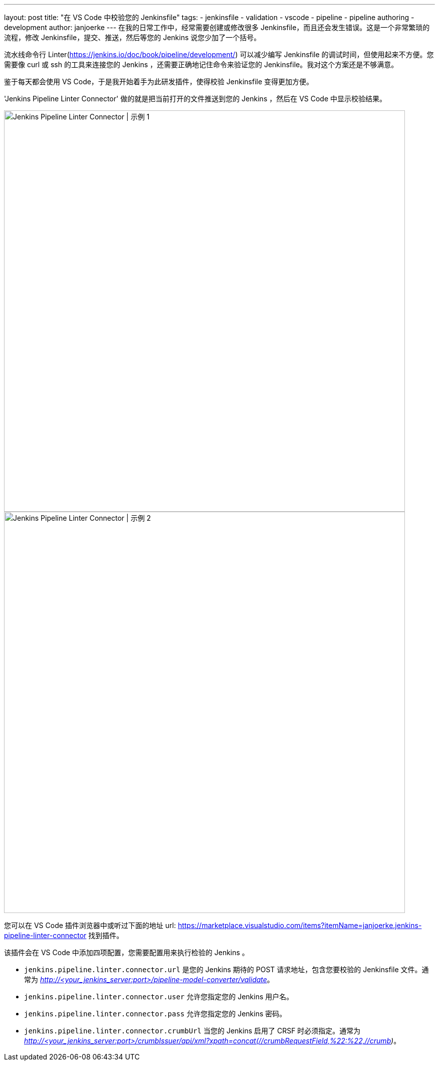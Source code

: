 ---
layout: post
title: "在 VS Code 中校验您的 Jenkinsfile"
tags:
- jenkinsfile
- validation
- vscode
- pipeline
- pipeline authoring
- development
author: janjoerke
---
在我的日常工作中，经常需要创建或修改很多 Jenkinsfile，而且还会发生错误。这是一个非常繁琐的流程，修改 Jenkinsfile，提交、推送，然后等您的 Jenkins 说您少加了一个括号。

流水线命令行 Linter(https://jenkins.io/doc/book/pipeline/development/) 可以减少编写 Jenkinsfile 的调试时间，但使用起来不方便。您需要像 curl 或 ssh 的工具来连接您的 Jenkins ，还需要正确地记住命令来验证您的 Jenkinsfile。我对这个方案还是不够满意。

鉴于每天都会使用 VS Code，于是我开始着手为此研发插件，使得校验 Jenkinsfile 变得更加方便。

'Jenkins Pipeline Linter Connector' 做的就是把当前打开的文件推送到您的 Jenkins ，然后在 VS Code 中显示校验结果。

image::/images/post-images/vscode-pipeline-linter/example1.gif[Jenkins Pipeline Linter Connector | 示例 1, width=800]

image::/images/post-images/vscode-pipeline-linter/example2.gif[Jenkins Pipeline Linter Connector | 示例 2, width=800]

您可以在 VS Code 插件浏览器中或听过下面的地址 url: https://marketplace.visualstudio.com/items?itemName=janjoerke.jenkins-pipeline-linter-connector 找到插件。

该插件会在 VS Code 中添加四项配置，您需要配置用来执行检验的 Jenkins 。

* `jenkins.pipeline.linter.connector.url` 是您的 Jenkins 期待的 POST 请求地址，包含您要校验的 Jenkinsfile 文件。通常为 __http://<your_jenkins_server:port>/pipeline-model-converter/validate__。
* `jenkins.pipeline.linter.connector.user` 允许您指定您的 Jenkins 用户名。
* `jenkins.pipeline.linter.connector.pass` 允许您指定您的 Jenkins 密码。
* `jenkins.pipeline.linter.connector.crumbUrl` 当您的 Jenkins 启用了 CRSF 时必须指定。通常为 __http://<your_jenkins_server:port>/crumbIssuer/api/xml?xpath=concat(//crumbRequestField,%22:%22,//crumb)__。
​